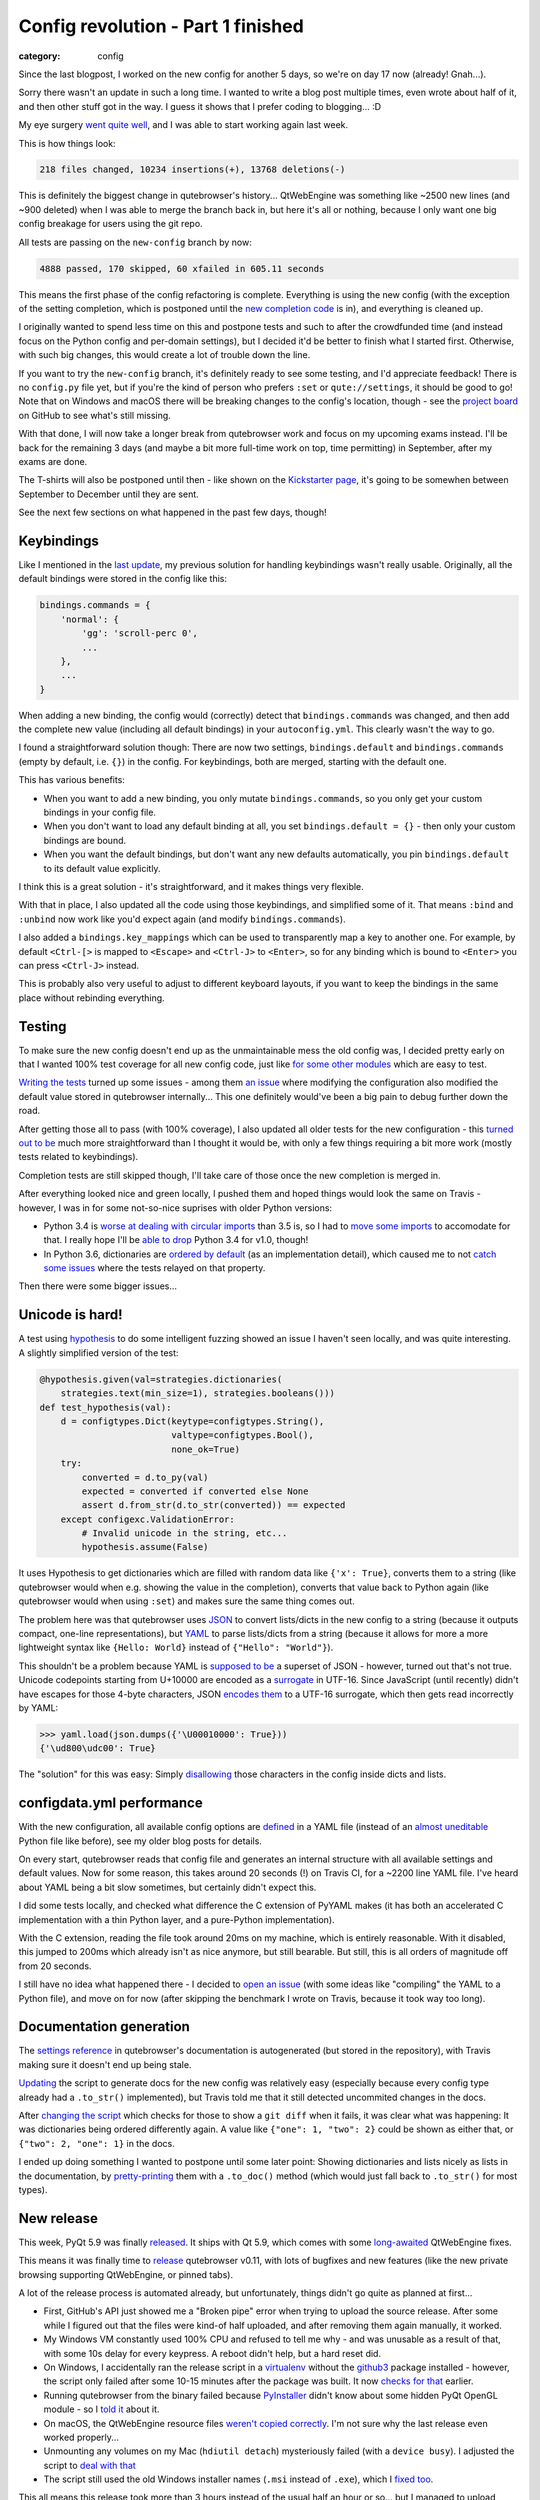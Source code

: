 ###################################
Config revolution - Part 1 finished
###################################

:category: config

Since the last blogpost, I worked on the new config for another 5 days, so we're
on day 17 now (already! Gnah...).

Sorry there wasn't an update in such a long time. I wanted to write a blog post
multiple times, even wrote about half of it, and then other stuff got in the
way. I guess it shows that I prefer coding to blogging... :D

My eye surgery `went quite well`_, and I was able to start working again last
week.

This is how things look:

.. code-block:: raw

   218 files changed, 10234 insertions(+), 13768 deletions(-)

This is definitely the biggest change in qutebrowser's history... QtWebEngine
was something like ~2500 new lines (and ~900 deleted) when I was able to merge
the branch back in, but here it's all or nothing, because I only want one big
config breakage for users using the git repo.

All tests are passing on the ``new-config`` branch by now:

.. code-block:: raw

   4888 passed, 170 skipped, 60 xfailed in 605.11 seconds

This means the first phase of the config refactoring is complete. Everything is
using the new config (with the exception of the setting completion, which is
postponed until the `new completion code`_ is in), and everything is cleaned up.

I originally wanted to spend less time on this and postpone tests and such to
after the crowdfunded time (and instead focus on the Python config and
per-domain settings), but I decided it'd be better to finish what I started
first. Otherwise, with such big changes, this would create a lot of trouble down
the line.

If you want to try the ``new-config`` branch, it's definitely ready to see some
testing, and I'd appreciate feedback! There is no ``config.py`` file yet, but if
you're the kind of person who prefers ``:set`` or ``qute://settings``, it should
be good to go! Note that on Windows and macOS there will be breaking changes to
the config's location, though - see the `project board`_ on GitHub to see what's
still missing.

With that done, I will now take a longer break from qutebrowser work and focus
on my upcoming exams instead. I'll be back for the remaining 3 days (and maybe a
bit more full-time work on top, time permitting) in September, after my exams
are done.

The T-shirts will also be postponed until then - like shown on the `Kickstarter
page`_, it's going to be somewhen between September to December until they are
sent.

See the next few sections on what happened in the past few days, though!

.. _went quite well: https://www.reddit.com/r/Strabismus/comments/6jkqla/achievement_unlocked_stereo_vision/
.. _new completion code: https://github.com/qutebrowser/qutebrowser/pull/2295
.. _Kickstarter page: https://www.kickstarter.com/projects/the-compiler/qutebrowser-v10-with-per-domain-settings
.. _project board: https://github.com/qutebrowser/qutebrowser/projects/2

***********
Keybindings
***********

Like I mentioned in the `last update`_, my previous solution for handling
keybindings wasn't really usable. Originally, all the default bindings were
stored in the config like this:

.. code-block:: python

   bindings.commands = {
       'normal': {
           'gg': 'scroll-perc 0',
           ...
       },
       ...
   }

When adding a new binding, the config would (correctly) detect that
``bindings.commands`` was changed, and then add the complete new value
(including all default bindings) in your ``autoconfig.yml``. This clearly wasn't
the way to go.

I found a straightforward solution though: There are now two settings,
``bindings.default`` and ``bindings.commands`` (empty by default, i.e. ``{}``)
in the config. For keybindings, both are merged, starting with the default one.

This has various benefits:

- When you want to add a new binding, you only mutate ``bindings.commands``, so
  you only get your custom bindings in your config file.
- When you don't want to load any default binding at all, you set
  ``bindings.default = {}`` - then only your custom bindings are bound.
- When you want the default bindings, but don't want any new defaults
  automatically, you pin ``bindings.default`` to its default value
  explicitly.

I think this is a great solution - it's straightforward, and it makes things
very flexible.

With that in place, I also updated all the code using those keybindings, and
simplified some of it. That means ``:bind`` and ``:unbind`` now work like you'd
expect again (and modify ``bindings.commands``).

I also added a ``bindings.key_mappings`` which can be used to transparently map
a key to another one. For example, by default ``<Ctrl-[>`` is mapped to
``<Escape>`` and ``<Ctrl-J>`` to ``<Enter>``, so for any binding which is bound
to ``<Enter>`` you can press ``<Ctrl-J>`` instead.

This is probably also very useful to adjust to different keyboard layouts, if
you want to keep the bindings in the same place without rebinding everything.

.. _`last update`: https://blog.qutebrowser.org/refactoring-more-things-a-working-yaml-config-and-more.html

*******
Testing
*******

To make sure the new config doesn't end up as the unmaintainable mess the old
config was, I decided pretty early on that I wanted 100% test coverage for all
new config code, just like `for some other modules`_ which are easy to test.

`Writing the tests`_ turned up some issues - among them `an issue`_ where
modifying the configuration also modified the default value stored in
qutebrowser internally... This one definitely would've been a big pain to debug
further down the road.

After getting those all to pass (with 100% coverage), I also updated all older
tests for the new configuration - this `turned out to be`_ much more
straightforward than I thought it would be, with only a few things requiring a
bit more work (mostly tests related to keybindings).

Completion tests are still skipped though, I'll take care of those once the new
completion is merged in.

After everything looked nice and green locally, I pushed them and hoped things
would look the same on Travis - however, I was in for some not-so-nice suprises with older Python versions:

- Python 3.4 is `worse at dealing with circular imports`_ than 3.5 is, so I
  had to `move some imports`_ to accomodate for that. I really hope I'll be
  `able to drop`_ Python 3.4 for v1.0, though!
- In Python 3.6, dictionaries are `ordered by default`_ (as an implementation
  detail), which caused me to not `catch some issues`_ where the tests relayed
  on that property.

Then there were some bigger issues...

.. _for some other modules: https://github.com/qutebrowser/qutebrowser/blob/new-config/scripts/dev/check_coverage.py#L42
.. _Writing the tests: https://github.com/qutebrowser/qutebrowser/tree/new-config/tests/unit/config
.. _an issue: https://github.com/qutebrowser/qutebrowser/commit/e259293f8/
.. _turned out to be: https://github.com/qutebrowser/qutebrowser/compare/78d7ac311f78595450519e4d754696c4bfb2cc9e...9db4a8cb43001838fbc76f849662eef82ca3bf5f
.. _worse at dealing with circular imports: https://bugs.python.org/issue17636
.. _move some imports: https://github.com/qutebrowser/qutebrowser/commit/91cd6c6288dae389818cc40de0d223cd9a16363d
.. _able to drop: https://github.com/qutebrowser/qutebrowser/issues/2742
.. _ordered by default: https://docs.python.org/3/whatsnew/3.6.html#whatsnew36-compactdict
.. _catch some issues: https://github.com/qutebrowser/qutebrowser/commit/0528a800f264a52b7dfdbff21c5d2b64a9001ad2

****************
Unicode is hard!
****************

A test using `hypothesis`_ to do some intelligent fuzzing showed an issue I haven't seen locally, and was quite interesting.
A slightly simplified version of the test:

.. code-block:: python

   @hypothesis.given(val=strategies.dictionaries(
       strategies.text(min_size=1), strategies.booleans()))
   def test_hypothesis(val):
       d = configtypes.Dict(keytype=configtypes.String(),
                            valtype=configtypes.Bool(),
                            none_ok=True)
       try:
           converted = d.to_py(val)
           expected = converted if converted else None
           assert d.from_str(d.to_str(converted)) == expected
       except configexc.ValidationError:
           # Invalid unicode in the string, etc...
           hypothesis.assume(False)

It uses Hypothesis to get dictionaries which are filled with random data like
``{'x': True}``, converts them to a string (like qutebrowser would when e.g.
showing the value in the completion), converts that value back to Python again
(like qutebrowser would when using ``:set``) and makes sure the same thing comes
out.

The problem here was that qutebrowser uses `JSON`_ to convert lists/dicts in the
new config to a string (because it outputs compact, one-line representations),
but `YAML`_ to parse lists/dicts from a string (because it allows for more a
more lightweight syntax like ``{Hello: World}`` instead of
``{"Hello": "World"}``).

This shouldn't be a problem because YAML is `supposed to be`_ a superset of
JSON - however, turned out that's not true. Unicode codepoints starting from
U+10000 are encoded as a `surrogate`_ in UTF-16. Since JavaScript (until
recently) didn't have escapes for those 4-byte characters, JSON `encodes them`_
to a UTF-16 surrogate, which then gets read incorrectly by YAML:

.. code-block:: python

   >>> yaml.load(json.dumps({'\U00010000': True}))
   {'\ud800\udc00': True}

The "solution" for this was easy: Simply `disallowing`_ those characters in the
config inside dicts and lists.

.. _hypothesis: http://hypothesis.works/
.. _JSON: https://en.wikipedia.org/wiki/JSON
.. _YAML: https://en.wikipedia.org/wiki/YAML
.. _supposed to be: https://en.wikipedia.org/wiki/YAML#Comparison_with_JSON
.. _surrogate: https://en.wikipedia.org/wiki/UTF-16#U.2B10000_to_U.2B10FFFF
.. _encodes them: https://stackoverflow.com/questions/38463038/why-does-json-encode-utf-16-surrogate-pairs-instead-of-unicode-code-points-direc/38552626#38552626
.. _disallowing: https://github.com/qutebrowser/qutebrowser/commit/9ac2dbcc80330c6090ecdce656046931e8cf591b

**************************
configdata.yml performance
**************************

With the new configuration, all available config options are `defined`_ in a
YAML file (instead of an `almost uneditable`_ Python file like before), see my
older blog posts for details.

On every start, qutebrowser reads that config file and generates an internal
structure with all available settings and default values. Now for some reason,
this takes around 20 seconds (!) on Travis CI, for a ~2200 line YAML file. I've
heard about YAML being a bit slow sometimes, but certainly didn't expect this.

I did some tests locally, and checked what difference the C extension of PyYAML
makes (it has both an accelerated C implementation with a thin Python layer, and
a pure-Python implementation).

With the C extension, reading the file took around 20ms on my machine, which is
entirely reasonable. With it disabled, this jumped to 200ms which already isn't
as nice anymore, but still bearable. But still, this is all orders of magnitude
off from 20 seconds.

I still have no idea what happened there - I decided to `open an issue`_ (with
some ideas like "compiling" the YAML to a Python file), and move on for now
(after skipping the benchmark I wrote on Travis, because it took way too long).

************************
Documentation generation
************************

The `settings reference`_ in qutebrowser's documentation is autogenerated (but
stored in the repository), with Travis making sure it doesn't end up being stale.

`Updating`_ the script to generate docs for the new config was relatively easy
(especially because every config type already had a ``.to_str()`` implemented),
but Travis told me that it still detected uncommited changes in the docs.

After `changing the script`_ which checks for those to show a ``git diff`` when
it fails, it was clear what was happening: It was dictionaries being ordered
differently again. A value like ``{"one": 1, "two": 2}`` could be shown as
either that, or ``{"two": 2, "one": 1}`` in the docs.

I ended up doing something I wanted to postpone until some later point: Showing
dictionaries and lists nicely as lists in the documentation, by
`pretty-printing`_ them with a ``.to_doc()`` method (which would just fall back
to ``.to_str()`` for most types).

.. _defined: https://github.com/qutebrowser/qutebrowser/blob/new-config/qutebrowser/config/configdata.yml
.. _almost uneditable: https://github.com/qutebrowser/qutebrowser/blob/v0.11.0/qutebrowser/config/configdata.py#L133
.. _open an issue: https://github.com/qutebrowser/qutebrowser/issues/2777
.. _settings reference: https://github.com/qutebrowser/qutebrowser/blob/new-config/doc/help/settings.asciidoc
.. _Updating: https://github.com/qutebrowser/qutebrowser/commit/25ab3b30c2f3a49932d6d5d1a382dfeed5907b0c#diff-08e76fb7836503b745e1d25e63f4f413
.. _changing the script: https://github.com/qutebrowser/qutebrowser/commit/f92ccd48936882fbbf069b518769a7d0f07cbc66
.. _pretty-printing: https://github.com/qutebrowser/qutebrowser/commit/88b878098da5cb410766ad22ba51f068f0cf1dd4

***********
New release
***********

This week, PyQt 5.9 was finally `released`_. It ships with Qt 5.9, which comes
with some `long-awaited`_ QtWebEngine fixes.

This means it was finally time to `release`_ qutebrowser v0.11, with lots of
bugfixes and new features (like the new private browsing supporting QtWebEngine,
or pinned tabs).

A lot of the release process is automated already, but unfortunately, things
didn't go quite as planned at first...

- First, GitHub's API just showed me a "Broken pipe" error when trying to upload
  the source release. After some while I figured out that the files were kind-of
  half uploaded, and after removing them again manually, it worked.
- My Windows VM constantly used 100% CPU and refused to tell me why - and was
  unusable as a result of that, with some 10s delay for every keypress. A reboot
  didn't help, but a hard reset did.
- On Windows, I accidentally ran the release script in a `virtualenv`_ without
  the `github3`_ package installed - however, the script only failed after some
  10-15 minutes after the package was built. It now `checks for that`_ earlier.
- Running qutebrowser from the binary failed because `PyInstaller`_ didn't know
  about some hidden PyQt OpenGL module - so I `told it`_ about it.
- On macOS, the QtWebEngine resource files `weren't copied correctly`_.
  I'm not sure why the last release even worked properly...
- Unmounting any volumes on my Mac (``hdiutil detach``) mysteriously failed
  (with a ``device busy``). I adjusted the script to `deal with that`_
- The script still used the old Windows installer names (``.msi`` instead of
  ``.exe``), which I `fixed too`_.

This all means this release took more than 3 hours instead of the usual half an
hour or so... but I managed to upload everything!

.. _released: https://www.riverbankcomputing.com/pipermail/pyqt/2017-July/039378.html
.. _long-awaited: http://code.qt.io/cgit/qt/qtwebengine.git/tree/dist/changes-5.9.0?h=v5.9.1#n19
.. _release: https://lists.schokokeks.org/pipermail/qutebrowser-announce/2017-July/000019.html
.. _virtualenv: https://virtualenv.pypa.io/
.. _github3: http://github3py.readthedocs.io/en/master/
.. _checks for that: https://github.com/qutebrowser/qutebrowser/commit/5098aa388b9802c5279322f2500ec19da439bc20
.. _PyInstaller: http://www.pyinstaller.org/
.. _told it: https://github.com/qutebrowser/qutebrowser/commit/2df9508e44cd6839075c7be725fb13ced4563a08
.. _weren't copied correctly: https://github.com/qutebrowser/qutebrowser/commit/8f03a36862bdb0d288937de7ced3785c4d62df52
.. _deal with that: https://github.com/qutebrowser/qutebrowser/commit/725d4a44f01de99fab5d9e4404a9123f40ec8915
.. _fixed too: https://github.com/qutebrowser/qutebrowser/commit/eaecfe5882f59abaecabb688340c88b8638f4b1b

**********************
Completion refactoring
**********************

The other big change which is currently ongoing for v1.0 (the `new completion
PR`_ from ``@rcorre``) has also seen some work, with me mostly investing some
more time in reviewing changes and reviewing the entire contribution (2600 new
lines, 2700 deleted) again.

After `some more minor things`_ are taken care of, I hope to merge it into
``master`` (which is now for v1.0 material) soon.

.. _new completion PR: https://github.com/qutebrowser/qutebrowser/pull/2295
.. _some more minor things: https://github.com/qutebrowser/qutebrowser/pull/2295#issuecomment-313380120

*************
Miscellaneous
*************

There was a lot of other stuff too, but this blog post would get way too long if I mentioned them all. Some examples:

- ``content.user_stylesheets`` `is now a list`_ taking multiple CSS files.
- ``content.headers.do_not_track`` `now allows to`_ not send the `DNT header`_ at all.
- Various `setting renames`_ and clarifications.

Finally, I wanted to make sure all my thoughts are written down before leaving
this alone for the next few weeks. After closing various old/stale pull
requests, I also `opened`_ various new issues to keep track of everything that's
still missing, and so I can close the old big "Config (r)evolution" `issue`_
which has gotten quite big (100 comments).

I also made sure the `project board`_ on GitHub for the new config is up to
date, including a column for all issues which need to be tackled before merging
this all to master... which will happen in September, after my exams.

.. _is now a list: https://github.com/qutebrowser/qutebrowser/commit/4562a3574b7f887b811a93e76e0f15ac476c6359
.. _now allows to: https://github.com/qutebrowser/qutebrowser/commit/5ada3606d88f5ee629fcd808f92e6bcaa9303204
.. _DNT header: https://en.wikipedia.org/wiki/Do_Not_Track
.. _setting renames: https://github.com/qutebrowser/qutebrowser/issues/2708#issuecomment-312450216
.. _opened: https://github.com/qutebrowser/qutebrowser/issues?q=is%3Aissue+is%3Aopen+label%3A%22config+revolution%22
.. _issue: https://github.com/qutebrowser/qutebrowser/issues/499
.. _project board: https://github.com/qutebrowser/qutebrowser/projects/2
